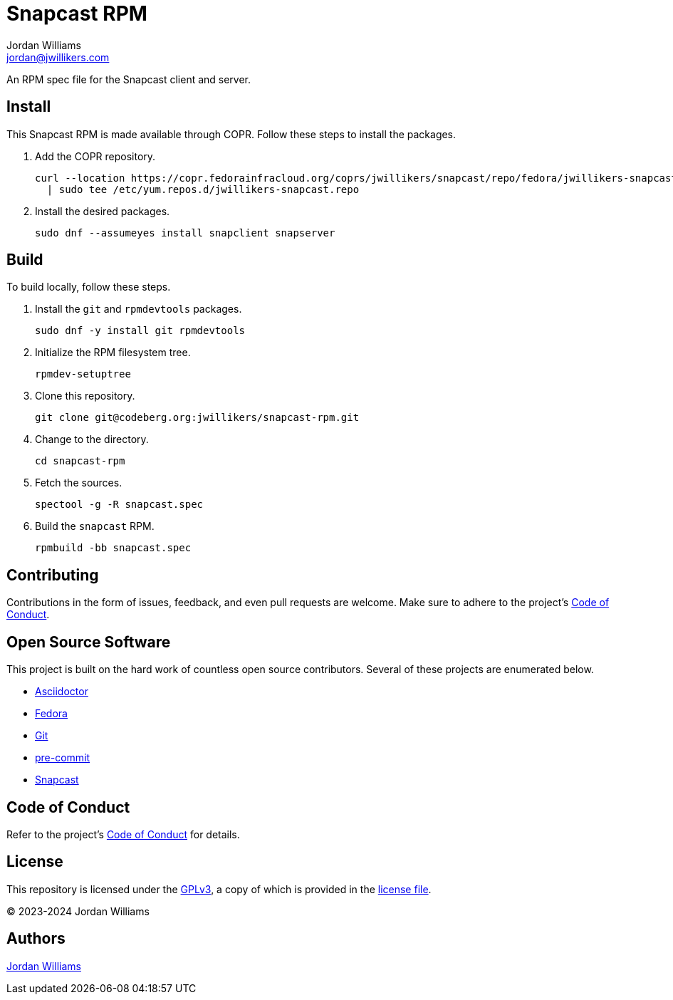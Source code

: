 = Snapcast RPM
Jordan Williams <jordan@jwillikers.com>
:experimental:
:icons: font
ifdef::env-github[]
:tip-caption: :bulb:
:note-caption: :information_source:
:important-caption: :heavy_exclamation_mark:
:caution-caption: :fire:
:warning-caption: :warning:
endif::[]
:Asciidoctor_: https://asciidoctor.org/[Asciidoctor]
:Fedora: https://getfedora.org/[Fedora]
:Git: https://git-scm.com/[Git]
:pre-commit: https://pre-commit.com/[pre-commit]
:Snapcast: https://github.com/badaix/snapcast[Snapcast]

An RPM spec file for the Snapcast client and server.

== Install

This Snapcast RPM is made available through COPR.
Follow these steps to install the packages.

. Add the COPR repository.
+
[,sh]
----
curl --location https://copr.fedorainfracloud.org/coprs/jwillikers/snapcast/repo/fedora/jwillikers-snapcast.repo \
  | sudo tee /etc/yum.repos.d/jwillikers-snapcast.repo
----

. Install the desired packages.
+
[,sh]
----
sudo dnf --assumeyes install snapclient snapserver
----

== Build

To build locally, follow these steps.

. Install the `git` and `rpmdevtools` packages.
+
[,sh]
----
sudo dnf -y install git rpmdevtools
----

. Initialize the RPM filesystem tree.
+
[,sh]
----
rpmdev-setuptree
----

. Clone this repository.
+
[,sh]
----
git clone git@codeberg.org:jwillikers/snapcast-rpm.git
----

. Change to the directory.
+
[,sh]
----
cd snapcast-rpm
----

. Fetch the sources.
+
[,sh]
----
spectool -g -R snapcast.spec
----

. Build the `snapcast` RPM.
+
[,sh]
----
rpmbuild -bb snapcast.spec
----

== Contributing

Contributions in the form of issues, feedback, and even pull requests are welcome.
Make sure to adhere to the project's link:CODE_OF_CONDUCT.adoc[Code of Conduct].

== Open Source Software

This project is built on the hard work of countless open source contributors.
Several of these projects are enumerated below.

* {Asciidoctor_}
* {Fedora}
* {Git}
* {pre-commit}
* {Snapcast}

== Code of Conduct

Refer to the project's link:CODE_OF_CONDUCT.adoc[Code of Conduct] for details.

== License

This repository is licensed under the https://www.gnu.org/licenses/gpl-3.0.html[GPLv3], a copy of which is provided in the link:LICENSE.adoc[license file].

© 2023-2024 Jordan Williams

== Authors

mailto:{email}[{author}]
